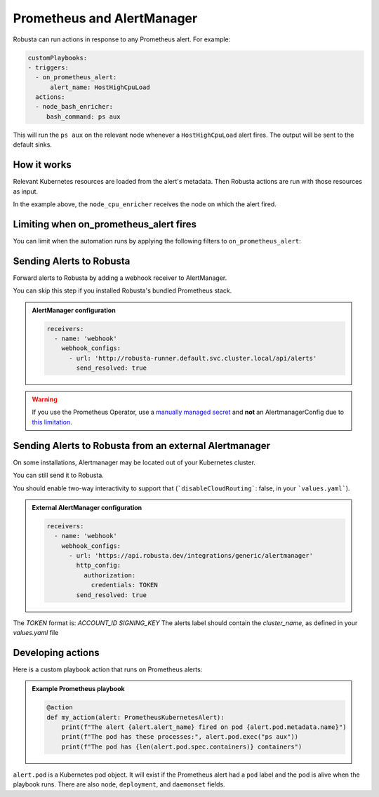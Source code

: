 .. _on_prometheus_alert:

Prometheus and AlertManager
#############################

Robusta can run actions in response to any Prometheus alert. For example:

.. code-block:: yaml

    customPlaybooks:
    - triggers:
      - on_prometheus_alert:
          alert_name: HostHighCpuLoad
      actions:
      - node_bash_enricher:
         bash_command: ps aux

This will run the ``ps aux`` on the relevant node whenever a ``HostHighCpuLoad`` alert fires. The output will be
sent to the default sinks.

How it works
^^^^^^^^^^^^^^^^^

Relevant Kubernetes resources are loaded from the alert's metadata. Then Robusta actions are run with those resources
as input.

In the example above, the ``node_cpu_enricher`` receives the node on which the alert fired.

Limiting when on_prometheus_alert fires
^^^^^^^^^^^^^^^^^^^^^^^^^^^^^^^^^^^^^^^^^^

You can limit when the automation runs by applying the following filters to ``on_prometheus_alert``:

.. pydantic-model:: robusta.integrations.prometheus.trigger.PrometheusAlertTrigger

Sending Alerts to Robusta
^^^^^^^^^^^^^^^^^^^^^^^^^^^^^^^^^^

Forward alerts to Robusta by adding a webhook receiver to AlertManager.

You can skip this step if you installed Robusta's bundled Prometheus stack.

.. admonition:: AlertManager configuration

    .. code-block:: yaml

        receivers:
          - name: 'webhook'
            webhook_configs:
              - url: 'http://robusta-runner.default.svc.cluster.local/api/alerts'
                send_resolved: true

.. warning::
    If you use the Prometheus Operator, use a `manually managed secret
    <https://github.com/prometheus-operator/prometheus-operator/blob/master/Documentation/user-guides/alerting.md#manually-managed-secret>`_
    and **not** an AlertmanagerConfig due to `this limitation <https://github.com/prometheus-operator/prometheus-operator/issues/3750>`_.

Sending Alerts to Robusta from an external Alertmanager
^^^^^^^^^^^^^^^^^^^^^^^^^^^^^^^^^^^^^^^^^^^^^^^^^^^^^^^^^^^

On some installations, Alertmanager may be located out of your Kubernetes cluster.

You can still send it to Robusta.

You should enable two-way interactivity to support that (```disableCloudRouting```: false, in your ```values.yaml```).

.. admonition:: External AlertManager configuration

    .. code-block:: yaml

        receivers:
          - name: 'webhook'
            webhook_configs:
              - url: 'https://api.robusta.dev/integrations/generic/alertmanager'
                http_config:
                  authorization:
                    credentials: TOKEN
                send_resolved: true

The `TOKEN` format is: `ACCOUNT_ID SIGNING_KEY`
The alerts label should contain the `cluster_name`, as defined in your `values.yaml` file

Developing actions
^^^^^^^^^^^^^^^^^^^^^^^^^^^^^^^

Here is a custom playbook action that runs on Prometheus alerts:

.. admonition:: Example Prometheus playbook

    .. code-block:: python

        @action
        def my_action(alert: PrometheusKubernetesAlert):
            print(f"The alert {alert.alert_name} fired on pod {alert.pod.metadata.name}")
            print(f"The pod has these processes:", alert.pod.exec("ps aux"))
            print(f"The pod has {len(alert.pod.spec.containers)} containers")


``alert.pod`` is a Kubernetes pod object. It will exist if the Prometheus alert had a ``pod`` label and the pod is alive
when the playbook runs. There are also ``node``, ``deployment``, and ``daemonset`` fields.
